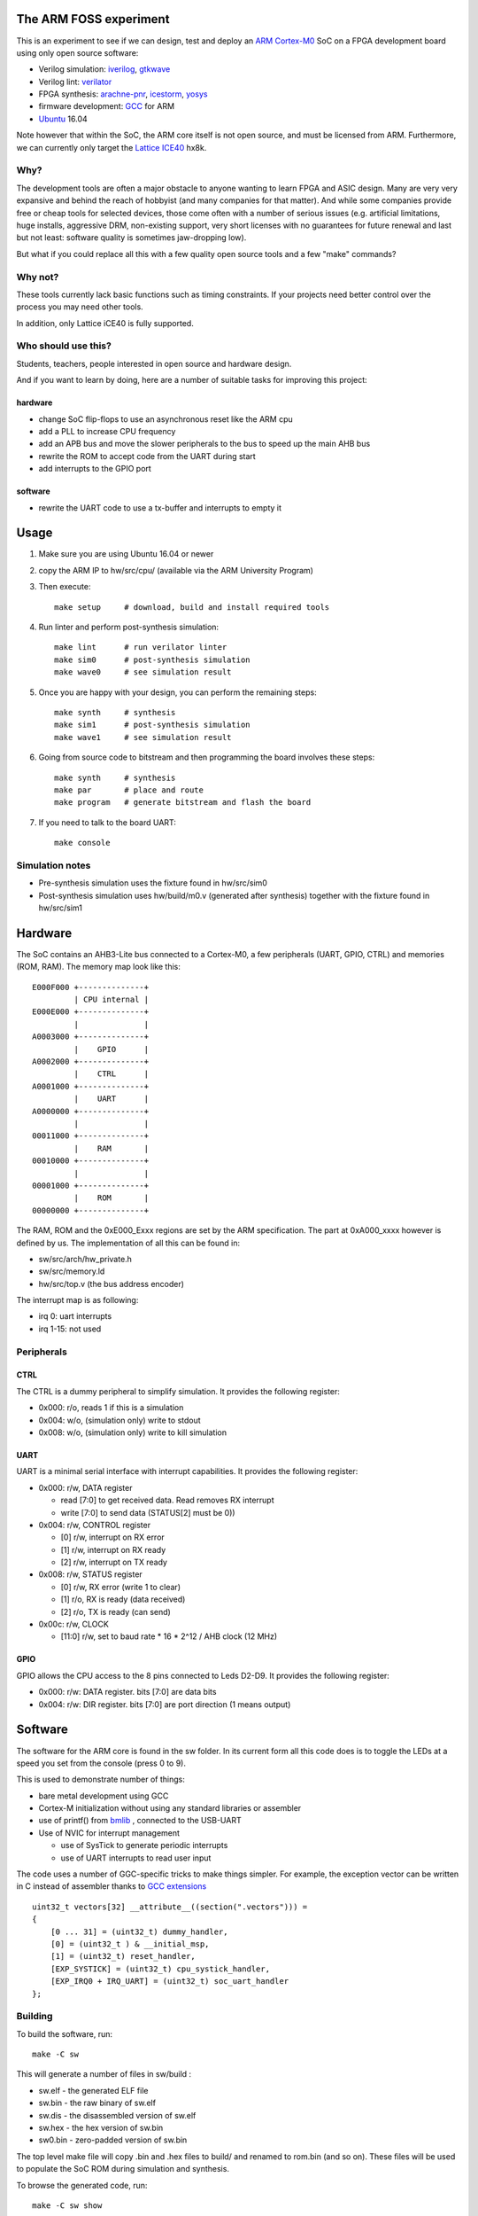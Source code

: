 
The ARM FOSS experiment
========================


This is an experiment to see if we can design, test and deploy an `ARM Cortex-M0 <https://en.wikipedia.org/wiki/ARM_Cortex-M#Cortex-M0>`_ SoC 
on a FPGA development board using only open source software:

* Verilog simulation: `iverilog <https://en.wikipedia.org/wiki/Icarus_Verilog>`_, `gtkwave <http://gtkwave.sourceforge.net/>`_
* Verilog lint: `verilator <https://en.wikipedia.org/wiki/Verilator>`_
* FPGA synthesis: `arachne-pnr <https://github.com/cseed/arachne-pnr>`_, `icestorm <https://github.com/cliffordwolf/icestorm>`_, `yosys <https://github.com/cliffordwolf/yosys>`_
* firmware development: `GCC <https://en.wikipedia.org/wiki/GNU_Compiler_Collection>`_ for ARM
* `Ubuntu <https://en.wikipedia.org/wiki/Ubuntu_(operating_system)>`_ 16.04

Note however that within the SoC, the ARM core itself is not open source, and must be licensed from ARM.
Furthermore, we can currently only target the `Lattice ICE40 <https://en.wikipedia.org/wiki/ICE_(FPGA)#Open_source>`_ hx8k.



.. image:: gtkwave0.png
    :align: center



Why?
----

The development tools are often a major obstacle to anyone wanting to learn FPGA and ASIC design.
Many are very very expansive and behind the reach of hobbyist
(and many companies for that matter). And while some companies provide free
or cheap tools for selected devices, those come often with a number of serious
issues (e.g. artificial limitations, huge installs, aggressive DRM, non-existing
support, very short licenses with no guarantees for future renewal and last but
not least: software quality is sometimes jaw-dropping low).


But what if you could replace all this with a few quality open source tools
and a few "make" commands?


Why not?
--------

These tools currently lack basic functions such as timing constraints.
If your projects need better control over the process you may need other tools.


In addition, only Lattice iCE40 is fully supported.


Who should use this?
--------------------

Students, teachers, people interested in open source and hardware design.

And if you want to learn by doing, here are a number of suitable tasks for improving this project:

hardware
~~~~~~~~

* change SoC flip-flops to use an asynchronous reset like the ARM cpu
* add a PLL to increase CPU frequency
* add an APB bus and move the slower peripherals to the bus to speed up the main AHB bus
* rewrite the ROM to accept code from the UART during start
* add interrupts to the GPIO port

software
~~~~~~~~

* rewrite the UART code to use a tx-buffer and interrupts to empty it

Usage
=====

1. Make sure you are using Ubuntu 16.04 or newer
2. copy the ARM IP to hw/src/cpu/  (available via the ARM University Program)
3. Then execute::

    make setup     # download, build and install required tools

4. Run linter and perform post-synthesis simulation::
    
    make lint      # run verilator linter
    make sim0      # post-synthesis simulation
    make wave0     # see simulation result

5. Once you are happy with your design, you can perform the remaining steps::

    make synth     # synthesis
    make sim1      # post-synthesis simulation
    make wave1     # see simulation result

6. Going from source code to bitstream and then programming the board involves these steps::

    make synth     # synthesis
    make par       # place and route
    make program   # generate bitstream and flash the board

7. If you need to talk to the board UART::

    make console


Simulation notes
----------------

* Pre-synthesis simulation uses the fixture found in hw/src/sim0
* Post-synthesis simulation uses hw/build/m0.v (generated after synthesis) together with the fixture found in hw/src/sim1

Hardware
========

The SoC contains an AHB3-Lite bus connected to a Cortex-M0, a few peripherals (UART, GPIO, CTRL) and memories (ROM, RAM).
The memory map look like this::


    E000F000 +--------------+
             | CPU internal |
    E000E000 +--------------+
             |              |
    A0003000 +--------------+
             |    GPIO      |
    A0002000 +--------------+
             |    CTRL      |
    A0001000 +--------------+
             |    UART      |
    A0000000 +--------------+
             |              |
    00011000 +--------------+
             |    RAM       |
    00010000 +--------------+
             |              |
    00001000 +--------------+
             |    ROM       |
    00000000 +--------------+


The RAM, ROM and the 0xE000_Exxx regions are set by the ARM specification.
The part at 0xA000_xxxx however is defined by us. The implementation of all this can be found in:


* sw/src/arch/hw_private.h
* sw/src/memory.ld
* hw/src/top.v (the bus address encoder)


The interrupt map is as following:

* irq 0: uart interrupts
* irq 1-15: not used


Peripherals
-----------


CTRL
~~~~

The CTRL is a dummy peripheral to simplify simulation.
It provides the following register:

* 0x000: r/o, reads 1 if this is a simulation
* 0x004: w/o, (simulation only) write to stdout
* 0x008: w/o, (simulation only) write to kill simulation


UART
~~~~

UART is a minimal serial interface with interrupt capabilities.
It provides the following register:

* 0x000: r/w, DATA register

  * read [7:0] to get received data. Read removes RX interrupt
  * write [7:0] to send data (STATUS[2] must be 0))
* 0x004: r/w, CONTROL register

  * [0] r/w, interrupt on RX error
  * [1] r/w, interrupt on RX ready
  * [2] r/w, interrupt on TX ready
* 0x008: r/w, STATUS register

  * [0] r/w, RX error (write 1 to clear)
  * [1] r/o, RX is ready (data received)
  * [2] r/o, TX is ready (can send)
* 0x00c: r/w, CLOCK

  * [11:0] r/w, set to baud rate * 16 * 2^12 / AHB clock (12 MHz)

GPIO
~~~~

GPIO allows the CPU access to the 8 pins connected to Leds D2-D9.
It provides the following register:

* 0x000: r/w: DATA register. bits [7:0] are data bits
* 0x004: r/w: DIR register. bits [7:0] are port direction (1 means output)


Software
========

The software for the ARM core is found in the sw folder. 
In its current form all this code does is to toggle the LEDs at a speed you set from the console (press 0 to 9).

This is used to demonstrate number of things:

* bare metal development using GCC
* Cortex-M initialization without using any standard libraries or assembler
* use of printf() from `bmlib <https://bitbucket.org/vahidi/bmlib>`_ , connected to the USB-UART
* Use of NVIC for interrupt management

  * use of SysTick to generate periodic interrupts
  * use of UART interrupts to read user input


The code uses a number of GGC-specific tricks to make things simpler.
For example, the exception vector can be written in C instead of assembler thanks to `GCC extensions <https://gcc.gnu.org/onlinedocs/gcc/C-Extensions.html>`_ ::

    uint32_t vectors[32] __attribute__((section(".vectors"))) =
    {
        [0 ... 31] = (uint32_t) dummy_handler,
        [0] = (uint32_t ) & __initial_msp,
        [1] = (uint32_t) reset_handler,
        [EXP_SYSTICK] = (uint32_t) cpu_systick_handler,
        [EXP_IRQ0 + IRQ_UART] = (uint32_t) soc_uart_handler
    };


Building
--------

To build the software, run::

    make -C sw

This will generate a number of files in sw/build :

* sw.elf - the generated ELF file
* sw.bin - the raw binary of sw.elf
* sw.dis - the disassembled version of sw.elf
* sw.hex - the hex version of sw.bin
* sw0.bin - zero-padded version of sw.bin


The top level make file will copy .bin and .hex files to build/ and renamed to rom.bin (and so on).
These files will be used to populate the SoC ROM during simulation and synthesis.

To browse the generated code, run::

   make -C sw show

Performance
===========

In hardware design performance generally means three things:

* Size (area in ASIC, device usage in FPGA)
* Frequency
* Power usage

The current tools shows you approximate design size and frequency::

    make synth
    ...
    === top_syn ===

     Number of wires:               6015
     Number of wire bits:           8204
     Number of public wires:        1993
     Number of public wire bits:    3761
     Number of memories:               0
     Number of memory bits:            0
     Number of processes:              0
     Number of cells:               5468
       SB_CARRY                      171
       SB_DFF                        147
       SB_DFFE                        35
       SB_DFFER                       67
       SB_DFFES                      549
       SB_DFFR                        56
       SB_DFFS                       155
       SB_LUT4                      4272
       SB_RAM40_4K                    16
    ...
    make time
    ...
    Total number of logic levels: 49
    Total path delay: 48.87 ns (20.46 MHz)


Hence we we are using about 70% of the cells and 50% of the memories and have a maximum frequency of about 20MHz. 
These are not particularly good numbers, mainly because the Cortex-M0 (unlike Cortex-M1) was not `designed for FPGA <http://dl.acm.org/citation.cfm?id=968291>`_.
Unfortunately, to best of my knowledge, we currently don't have the right tools to improve either of these. 


License
=======

This project is released under the GPL version 3, see the LICENSE file for details.




